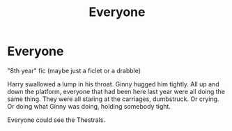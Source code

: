 #+TITLE: Everyone

* Everyone
:PROPERTIES:
:Author: Darkhorse_17
:Score: 4
:DateUnix: 1589608029.0
:DateShort: 2020-May-16
:FlairText: Prompt
:END:
"8th year" fic (maybe just a ficlet or a drabble)

Harry swallowed a lump in his throat. Ginny hugged him tightly. All up and down the platform, everyone that had been here last year were all doing the same thing. They were all staring at the carriages, dumbstruck. Or crying. Or doing what Ginny was doing, holding somebody tight.

Everyone could see the Thestrals.

